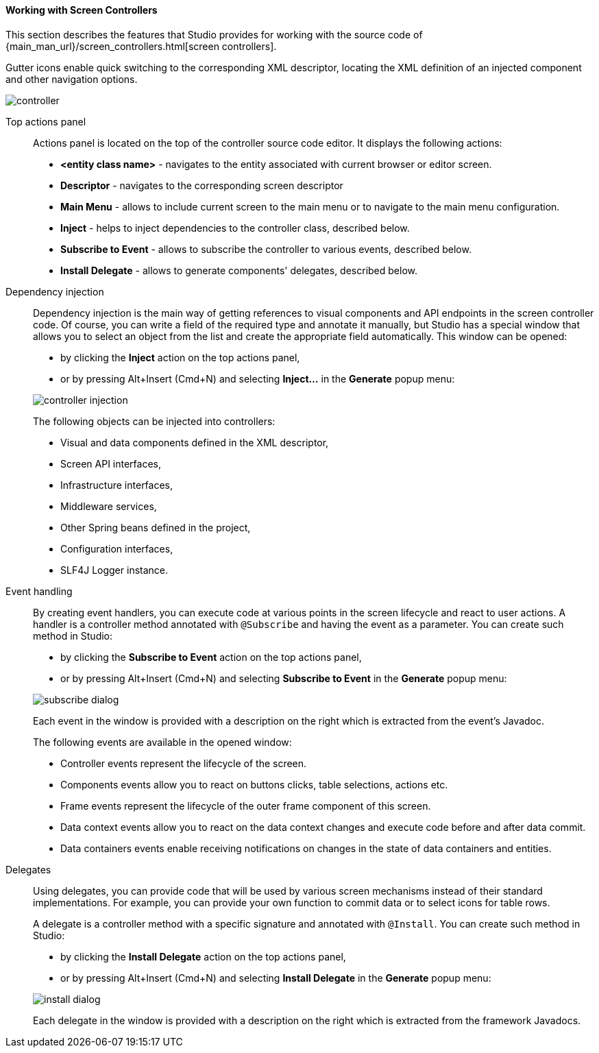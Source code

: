 :sourcesdir: ../../../../source

[[screen_controller]]
==== Working with Screen Controllers

This section describes the features that Studio provides for working with the source code of {main_man_url}/screen_controllers.html[screen controllers].

Gutter icons enable quick switching to the corresponding XML descriptor, locating the XML definition of an injected component and other navigation options.

image::features/generic_ui/controller.png[align="center"]

[[controller_action_panel]]
Top actions panel::
+
--
Actions panel is located on the top of the controller source code editor. It displays the following actions:

* *<entity class name>* - navigates to the entity associated with current browser or editor screen.
* *Descriptor* - navigates to the corresponding screen descriptor
* *Main Menu* - allows to include current screen to the main menu or to navigate to the main menu configuration.
* *Inject* - helps to inject dependencies to the controller class, described below.
* *Subscribe to Event* - allows to subscribe the controller to various events, described below.
* *Install Delegate* - allows to generate components' delegates, described below.

--

[[controller_injection]]
Dependency injection::
+
--
Dependency injection is the main way of getting references to visual components and API endpoints in the screen controller code. Of course, you can write a field of the required type and annotate it manually, but Studio has a special window that allows you to select an object from the list and create the appropriate field automatically. This window can be opened:

* by clicking the *Inject* action on the top actions panel,
* or by pressing Alt+Insert (Cmd+N) and selecting *Inject...* in the *Generate* popup menu:

image::features/generic_ui/controller_injection.png[align="center"]

The following objects can be injected into controllers:

* Visual and data components defined in the XML descriptor,
* Screen API interfaces,
* Infrastructure interfaces,
* Middleware services,
* Other Spring beans defined in the project,
* Configuration interfaces,
* SLF4J Logger instance.
--

[[controller_events]]
Event handling::
+
--
By creating event handlers, you can execute code at various points in the screen lifecycle and react to user actions. A handler is a controller method annotated with `@Subscribe` and having the event as a parameter. You can create such method in Studio:

* by clicking the *Subscribe to Event* action on the top actions panel,
* or by pressing Alt+Insert (Cmd+N) and selecting *Subscribe to Event* in the *Generate* popup menu:

image::features/generic_ui/subscribe_dialog.png[align="center"]

Each event in the window is provided with a description on the right which is extracted from the event's Javadoc.

The following events are available in the opened window:

* Controller events represent the lifecycle of the screen.

* Components events allow you to react on buttons clicks, table selections, actions etc.

* Frame events represent the lifecycle of the outer frame component of this screen.

* Data context events allow you to react on the data context changes and execute code before and after data commit.

* Data containers events enable receiving notifications on changes in the state of data containers and entities.
--

[[controller_delegates]]
Delegates::
+
--
Using delegates, you can provide code that will be used by various screen mechanisms instead of their standard implementations. For example, you can provide your own function to commit data or to select icons for table rows.

A delegate is a controller method with a specific signature and annotated with `@Install`. You can create such method in Studio:

* by clicking the *Install Delegate* action on the top actions panel,
* or by pressing Alt+Insert (Cmd+N) and selecting *Install Delegate* in the *Generate* popup menu:

image::features/generic_ui/install_dialog.png[align="center"]

Each delegate in the window is provided with a description on the right which is extracted from the framework Javadocs.
--
